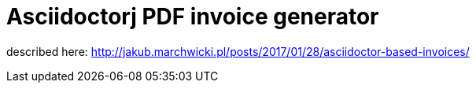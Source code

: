 = Asciidoctorj PDF invoice generator

described here: http://jakub.marchwicki.pl/posts/2017/01/28/asciidoctor-based-invoices/
